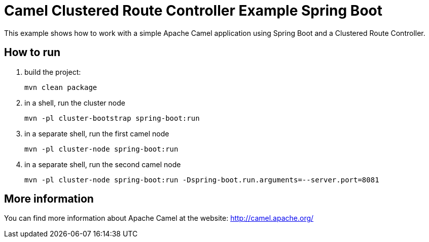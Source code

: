 # Camel Clustered Route Controller Example Spring Boot

This example shows how to work with a simple Apache Camel application using Spring Boot and a Clustered Route Controller.

## How to run

1. build the project:
+
    mvn clean package

2. in a shell, run the cluster node
+
    mvn -pl cluster-bootstrap spring-boot:run

3. in a separate shell, run the first camel node
+
    mvn -pl cluster-node spring-boot:run

4. in a separate shell, run the second camel node
+
    mvn -pl cluster-node spring-boot:run -Dspring-boot.run.arguments=--server.port=8081

## More information

You can find more information about Apache Camel at the website: http://camel.apache.org/
